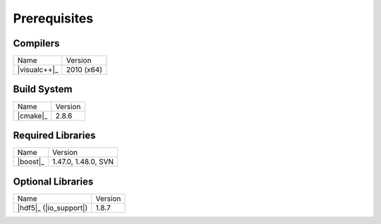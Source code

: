 .. _windows_build_prerequisites:

***************
 Prerequisites
***************

.. sectionauthor:: Bryce Adelstein-Lelbach 

Compilers
---------

+---------------------------------+---------------------+
| Name                            | Version             |
+---------------------------------+---------------------+
| |visualc++|_                    | 2010 (x64)          |
+---------------------------------+---------------------+

Build System
------------

+---------------------------------+---------------------+
| Name                            | Version             |
+---------------------------------+---------------------+
| |cmake|_                        | 2.8.6               |
+---------------------------------+---------------------+

Required Libraries
------------------

+---------------------------------+---------------------+
| Name                            | Version             |
+---------------------------------+---------------------+
| |boost|_                        | 1.47.0, 1.48.0, SVN |
+---------------------------------+---------------------+

Optional Libraries
------------------

+---------------------------------+---------------------+
| Name                            | Version             |
+---------------------------------+---------------------+
| |hdf5|_ (|io_support|)          | 1.8.7               |
+---------------------------------+---------------------+

